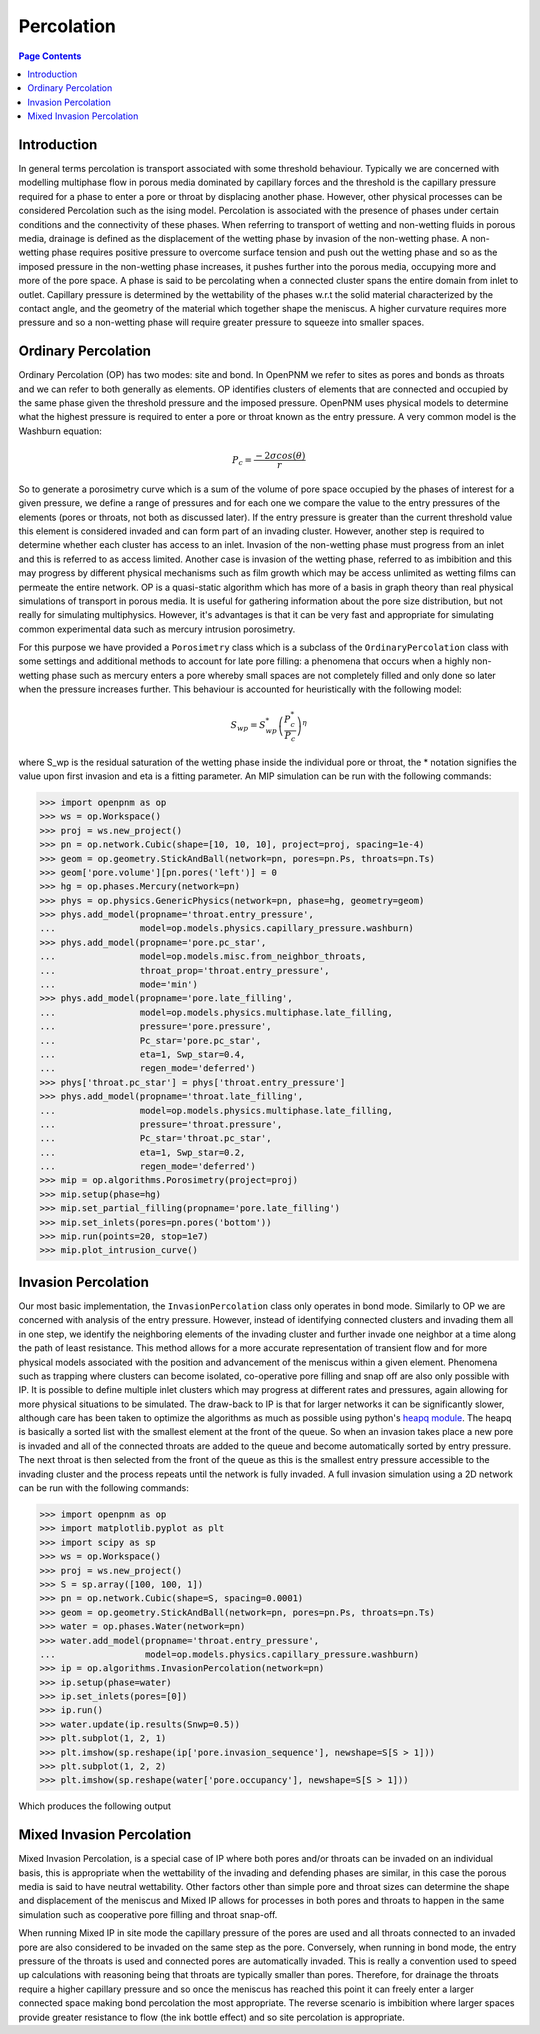 .. _percolation_guide:

================================================================================
Percolation
================================================================================

.. contents:: Page Contents
    :depth: 3

--------------------------------------------------------------------------------
Introduction
--------------------------------------------------------------------------------
In general terms percolation is transport associated with some threshold behaviour. Typically we are concerned with modelling
multiphase flow in porous media dominated by capillary forces and the threshold is the capillary pressure required
for a phase to enter a pore or throat by displacing another phase. However, other physical processes can be considered Percolation
such as the ising model. Percolation is associated with the presence of phases under certain conditions and the connectivity of these phases.
When referring to transport of wetting and non-wetting fluids in porous media, drainage is defined as the displacement of the wetting phase by invasion of the non-wetting phase.
A non-wetting phase requires positive pressure to overcome surface tension and push out the wetting phase and so as the imposed pressure in the non-wetting phase increases,
it pushes further into the porous media, occupying more and more of the pore space. A phase is said to be percolating when a connected cluster spans the entire domain from inlet to outlet.
Capillary pressure is determined by the wettability of the phases w.r.t the solid material characterized by the contact angle, and the geometry of the material which together shape
the meniscus. A higher curvature requires more pressure and so a non-wetting phase will require greater pressure to squeeze into smaller spaces.

--------------------------------------------------------------------------------
Ordinary Percolation
--------------------------------------------------------------------------------

Ordinary Percolation (OP) has two modes: site and bond. In OpenPNM we refer to sites as pores and bonds as throats and we can refer to both generally as elements.
OP identifies clusters of elements that are connected and occupied by the same phase given the threshold pressure and the imposed pressure.
OpenPNM uses physical models to determine what the highest pressure is required to enter a pore or throat known as the entry pressure. A very common model is the Washburn equation:

.. math::

  P_c = \frac{-2\sigma cos(\theta)}{r}

So to generate a porosimetry curve which is a sum of the volume of pore space occupied by the phases
of interest for a given pressure, we define a range of pressures and for each one we compare the value to the entry pressures of the elements (pores or throats, not both as discussed later).
If the entry pressure is greater than the current threshold value this element is considered invaded and can form part of an invading cluster. However, another step is required to determine whether
each cluster has access to an inlet. Invasion of the non-wetting phase must progress from an inlet and this is referred to as access limited. Another case is invasion of the wetting phase, referred to
as imbibition and this may progress by different physical mechanisms such as film growth which may be access unlimited as wetting films can permeate the entire network.
OP is a quasi-static algorithm which has more of a basis in graph theory than real physical simulations of transport in porous media. It is useful for gathering information about the pore size distribution,
but not really for simulating multiphysics. However, it's advantages is that it can be very fast and appropriate for simulating common experimental data such as mercury intrusion porosimetry.

For this purpose we have provided a ``Porosimetry`` class which is a subclass of the ``OrdinaryPercolation`` class with some settings and additional methods to account for late pore filling:
a phenomena that occurs when a highly non-wetting phase such as mercury enters a pore whereby small spaces are not completely filled and only done so later when the pressure increases further.
This behaviour is accounted for heuristically with the following model:

.. math::

  S_{wp} = S^*_{wp}\left(\frac{P^*_c}{P_c}\right)^\eta

where S_wp is the residual saturation of the wetting phase inside the individual pore or throat, the * notation signifies the value upon first invasion and eta is a fitting parameter.
An MIP simulation can be run with the following commands:

.. code-block:: python

 >>> import openpnm as op
 >>> ws = op.Workspace()
 >>> proj = ws.new_project()
 >>> pn = op.network.Cubic(shape=[10, 10, 10], project=proj, spacing=1e-4)
 >>> geom = op.geometry.StickAndBall(network=pn, pores=pn.Ps, throats=pn.Ts)
 >>> geom['pore.volume'][pn.pores('left')] = 0
 >>> hg = op.phases.Mercury(network=pn)
 >>> phys = op.physics.GenericPhysics(network=pn, phase=hg, geometry=geom)
 >>> phys.add_model(propname='throat.entry_pressure',
 ...                model=op.models.physics.capillary_pressure.washburn)
 >>> phys.add_model(propname='pore.pc_star',
 ...                model=op.models.misc.from_neighbor_throats,
 ...                throat_prop='throat.entry_pressure',
 ...                mode='min')
 >>> phys.add_model(propname='pore.late_filling',
 ...                model=op.models.physics.multiphase.late_filling,
 ...                pressure='pore.pressure',
 ...                Pc_star='pore.pc_star',
 ...                eta=1, Swp_star=0.4,
 ...                regen_mode='deferred')
 >>> phys['throat.pc_star'] = phys['throat.entry_pressure']
 >>> phys.add_model(propname='throat.late_filling',
 ...                model=op.models.physics.multiphase.late_filling,
 ...                pressure='throat.pressure',
 ...                Pc_star='throat.pc_star',
 ...                eta=1, Swp_star=0.2,
 ...                regen_mode='deferred')
 >>> mip = op.algorithms.Porosimetry(project=proj)
 >>> mip.setup(phase=hg)
 >>> mip.set_partial_filling(propname='pore.late_filling')
 >>> mip.set_inlets(pores=pn.pores('bottom'))
 >>> mip.run(points=20, stop=1e7)
 >>> mip.plot_intrusion_curve()

--------------------------------------------------------------------------------
Invasion Percolation
--------------------------------------------------------------------------------

Our most basic implementation, the ``InvasionPercolation`` class only operates in bond mode.
Similarly to OP we are concerned with analysis of the entry pressure. However, instead of identifying connected clusters and invading them all in one step, we identify the neighboring elements
of the invading cluster and further invade one neighbor at a time along the path of least resistance. This method allows for a more accurate representation of transient flow and for more physical models associated with
the position and advancement of the meniscus within a given element. Phenomena such as trapping where clusters can become isolated, co-operative pore filling and snap off are also only possible with IP.
It is possible to define multiple inlet clusters which may progress at different rates and pressures, again allowing for more physical situations to be simulated. The draw-back to IP is that for larger networks
it can be significantly slower, although care has been taken to optimize the algorithms as much as possible using python's `heapq module <https://docs.python.org/3.0/library/heapq.html>`_.
The heapq is basically a sorted list with the smallest element at the front of the queue. So when an invasion takes place a new pore is invaded and all of the connected throats are added to the queue and become automatically sorted by entry pressure.
The next throat is then selected from the front of the queue as this is the smallest entry pressure accessible to the invading cluster and the process repeats until the network is fully invaded.
A full invasion simulation using a 2D network can be run with the following commands:

.. code-block:: python

 >>> import openpnm as op
 >>> import matplotlib.pyplot as plt
 >>> import scipy as sp
 >>> ws = op.Workspace()
 >>> proj = ws.new_project()
 >>> S = sp.array([100, 100, 1])
 >>> pn = op.network.Cubic(shape=S, spacing=0.0001)
 >>> geom = op.geometry.StickAndBall(network=pn, pores=pn.Ps, throats=pn.Ts)
 >>> water = op.phases.Water(network=pn)
 >>> water.add_model(propname='throat.entry_pressure',
 ...                 model=op.models.physics.capillary_pressure.washburn)
 >>> ip = op.algorithms.InvasionPercolation(network=pn)
 >>> ip.setup(phase=water)
 >>> ip.set_inlets(pores=[0])
 >>> ip.run()
 >>> water.update(ip.results(Snwp=0.5))
 >>> plt.subplot(1, 2, 1)
 >>> plt.imshow(sp.reshape(ip['pore.invasion_sequence'], newshape=S[S > 1]))
 >>> plt.subplot(1, 2, 2)
 >>> plt.imshow(sp.reshape(water['pore.occupancy'], newshape=S[S > 1]))

Which produces the following output

.. image:: https://imgur.com/VPf24cN.png

--------------------------------------------------------------------------------
Mixed Invasion Percolation
--------------------------------------------------------------------------------

Mixed Invasion Percolation, is a special case of IP where both pores and/or throats can be invaded on an individual basis, this is appropriate when the wettability of the invading and defending phases are similar,
in this case the porous media is said to have neutral wettability. Other factors other than simple pore and throat sizes can determine the shape and displacement of the meniscus and Mixed IP allows for processes in both pores and throats to happen in the same simulation such
as cooperative pore filling and throat snap-off.

When running Mixed IP in site mode the capillary pressure of the pores are used and all throats connected to an
invaded pore are also considered to be invaded on the same step as the pore. Conversely, when running in bond mode, the entry pressure of the throats is used and connected pores are automatically invaded.
This is really a convention used to speed up calculations with reasoning being that throats are typically smaller than pores. Therefore, for drainage the throats require a higher capillary pressure and so once the meniscus has reached this point
it can freely enter a larger connected space making bond percolation the most appropriate. The reverse scenario is imbibition where larger spaces provide greater resistance to flow (the ink bottle effect) and so site percolation is appropriate.
